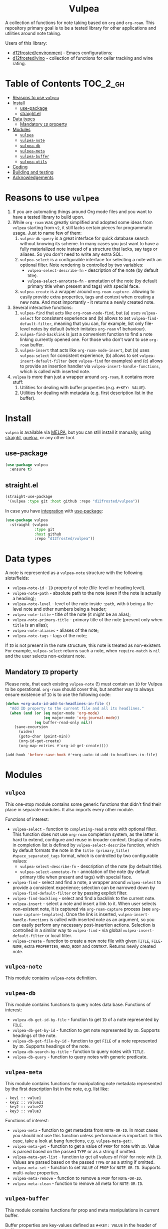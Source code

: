 #+begin_html
<h1 align="center">Vulpea</h1>
<p align="center">
  <img width="256px" src="images/logo.png" alt="Banner">
</p>
<p align="center">
  <a href="https://github.com/d12frosted/vulpea/releases">
    <img alt="GitHub tag (latest by date)" src="https://img.shields.io/github/v/tag/d12frosted/vulpea">
  </a>
  <a href="https://github.com/d12frosted/vulpea/actions?query=workflow%3ACI">
    <img src="https://github.com/d12frosted/vulpea/workflows/CI/badge.svg" alt="CI Status Badge">
  </a>
  <a href="https://melpa.org/#/vulpea"><img alt="MELPA" src="https://melpa.org/packages/vulpea-badge.svg"/></a>
  <a href="https://stable.melpa.org/#/vulpea"><img alt="MELPA Stable" src="https://stable.melpa.org/packages/vulpea-badge.svg"/></a>
</p>
#+end_html

A collection of functions for note taking based on =org= and =org-roam=. This
repository primary goal is to be a tested library for other applications and
utilities around note taking.

Users of this library:

- [[https://github.com/d12frosted/environment][d12frosted/environment]] - Emacs configurations;
- [[https://github.com/d12frosted/vino][d12frosted/vino]] - collection of functions for cellar tracking and wine rating.

* Table of Contents                                                :TOC_2_gh:
- [[#reasons-to-use-vulpea][Reasons to use =vulpea=]]
- [[#install][Install]]
  - [[#use-package][use-package]]
  - [[#straightel][straight.el]]
- [[#data-types][Data types]]
  - [[#mandatory-id-property][Mandatory =ID= property]]
- [[#modules][Modules]]
  - [[#vulpea][=vulpea=]]
  - [[#vulpea-note][=vulpea-note=]]
  - [[#vulpea-db][=vulpea-db=]]
  - [[#vulpea-meta][=vulpea-meta=]]
  - [[#vulpea-buffer][=vulpea-buffer=]]
  - [[#vulpea-utils][=vulpea-utils=]]
- [[#coding][Coding]]
- [[#building-and-testing][Building and testing]]
- [[#acknowledgements][Acknowledgements]]

* Reasons to use =vulpea=

1. If you are automating things around Org mode files and you want to have a
   tested library to build upon.
2. While =org-roam= was greatly simplified and adopted some ideas from =vulpea=
   starting from =v2=, it still lacks certain pieces for programmatic usage.
   Just to name few of them:
   1. =vulpea-db-query= is a great interface for quick database search without
      knowing its scheme. In many cases you just want to have a fully
      materialized note instead of a structure that lacks, say tags or aliases.
      So you don't need to write any extra SQL.
   2. =vulpea-select= is a configurable interface for selecting a note with an
      optional filter. Note rendering is controlled by two variables:
      - =vulpea-select-describe-fn= - description of the note (by default
        title).
      - =vulpea-select-annotate-fn= - annotation of the note (by default primary
        title when present and tags) with special face.
   3. =vulpea-create= is a wrapper around =org-roam-capture-= allowing to easily
      provide extra properties, tags and context when creating a new note. And
      most importantly - it returns a newly created note.
3. Several interactive functions:
   1. =vulpea-find= that acts like =org-roam-node-find=, but (a) uses
      =vulpea-select= for consistent experience and (b) allows to set
      =vulpea-find-default-filter=, meaning that you can, for example, list only
      file-level notes by default (which imitates =org-roam= v1 behaviour).
   2. =vulpea-find-backlink= is just a convenient function to find a note
      linking currently opened one. For those who don't want to use =org-roam=
      buffer.
   3. =vulpea-insert= that acts like =org-roam-node-insert=, but (a) uses
      =vulpea-select= for consistent experience, (b) allows to set
      =vulpea-insert-default-filter= (see =vulpea-find= for examples) and (c)
      allows to provide an insertion handler via
      =vulpea-insert-handle-functions=, which is called with inserted note.
4. =vulpea= is more than just a wrapper around =org-roam=, it contains more
   stuff:
   1. Utilities for dealing with buffer properties (e.g. =#+KEY: VALUE=).
   2. Utilities for dealing with metadata (e.g. first description list in the
      buffer).

* Install

=vulpea= is available via [[https://melpa.org/#/vulpea][MELPA]], but you can still install it manually, using
[[https://github.com/raxod502/straight][straight]], [[https://github.com/quelpa/quelpa][quelpa]], or any other tool.

** use-package

#+begin_src emacs-lisp
  (use-package vulpea
    :ensure t)
#+end_src

** straight.el

#+begin_src emacs-lisp
  (straight-use-package
   '(vulpea :type git :host github :repo "d12frosted/vulpea"))
#+end_src

In case you have [[https://github.com/raxod502/straight.el/#integration-with-use-package][integration]] with [[https://github.com/jwiegley/use-package][use-package]]:

#+begin_src emacs-lisp
  (use-package vulpea
    :straight (vulpea
               :type git
               :host github
               :repo "d12frosted/vulpea"))
#+end_src

* Data types

A note is represented as a =vulpea-note= structure with the following
slots/fields:

- =vulpea-note-id= - =ID= property of note (file-level or heading level).
- =vulpea-note-path= - absolute path to the note (even if the note is actually a heading);
- =vulpea-note-level= - level of the note inside =:path=, with =0= being a
  file-level note and other numbers being a header;
- =vulpea-note-title= - title of the note (it might be an alias);
- =vulpea-note-primary-title= - primary title of the note (present only when
  =title= is an alias);
- =vulpea-note-aliases= - aliases of the note;
- =vulpea-note-tags= - tags of the note;

If =ID= is not present in the note structure, this note is treated as
non-existent. For example, =vulpea-select= returns such a note, when
=require-match= is =nil= and the user selects non-existent note.

** Mandatory =ID= property

Please note, that each existing =vulpea-note= (!) must contain an =ID= for
Vulpea to be operational. =org-roam= should cover this, but another way to
always ensure existence of =ID= is to use the following code:

#+begin_src emacs-lisp
  (defun +org-auto-id-add-to-headlines-in-file ()
    "Add ID property to the current file and all its headlines."
    (when (and (or (eq major-mode 'org-mode)
                   (eq major-mode 'org-journal-mode))
               (eq buffer-read-only nil))
      (save-excursion
        (widen)
        (goto-char (point-min))
        (org-id-get-create)
        (org-map-entries #'org-id-get-create))))

  (add-hook 'before-save-hook #'+org-auto-id-add-to-headlines-in-file)
#+end_src

* Modules

** =vulpea=

This one-stop module contains some generic functions that didn't find their
place in separate modules. It also imports every other module.

Functions of interest:

- =vulpea-select= - function to =completing-read= a note with optional filter.
  This function does not use =org-roam= completion system, as the latter is hard
  to extend, configure and reuse in broader context. Display of notes in
  completion list is defined by =vulpea-select-describe= function, which by
  default formats the note in the =title (primary_title) #space_separated_tags=
  format, which is controlled by two configurable values:
  - =vulpea-select-describe-fn= - description of the note (by default title).
  - =vulpea-select-annotate-fn= - annotation of the note (by default primary
    title when present and tags) with special face.
- =vulpea-find= - select and find a note, a wrapper around =vulpea-select= to
  provide a consistent experience; selection can be narrowed down by
  =vulpea-find-default-filter= or by passing explicit filter.
- =vulpea-find-backling= - select and find a backlink to the current note.
- =vulpea-insert= - select a note and insert a link to it. When user selects
  non-existent note, it is captured via =org-roam-capture= process (see
  =org-roam-capture-templates=). Once the link is inserted,
  =vulpea-insert-handle-functions= is called with inserted note as an argument,
  so you can easily perform any necessary post-insertion actions. Selection is
  controlled in a similar way to =vulpea-find= - via global
  =vulpea-insert-default-filter= or local filter.
- =vulpea-create= - function to create a new note file with given =TITLE=,
  =FILE-NAME=, extra =PROPERTIES=, =HEAD=, =BODY= and =CONTEXT=. Returns newly
  created note.

** =vulpea-note=

This module contains =vulpea-note= definition.

** =vulpea-db=

This module contains functions to query notes data base. Functions of interest:

- =vulpea-db-get-id-by-file= - function to get =ID= of a note represented by =FILE=.
- =vulpea-db-get-by-id= - function to get note represented by =ID=. Supports
  headings of the note.
- =vulpea-db-get-file-by-id= - function to get =FILE= of a note represented by
  =ID=. Supports headings of the note.
- =vulpea-db-search-by-title= - function to query notes with =TITLE=.
- =vulpea-db-query= - function to query notes with generic predicate.

** =vulpea-meta=

This module contains functions for manipulating note metadata represented by the
first description list in the note, e.g. list like:

#+begin_src org-mode
- key1 :: value1
- key2 :: value21
- key2 :: value22
- key3 :: value3
#+end_src

Functions of interest:

- =vulpea-meta= - function to get metadata from =NOTE-OR-ID=. In most cases you
  should not use this function unless performance is important. In this case,
  take a look at bang functions, e.g. =vulpea-meta-get!=.
- =vulpea-meta-get= - function to get a value of =PROP= for note with =ID=.
  Value is parsed based on the passed =TYPE= or as a string if omitted.
- =vulpea-meta-get-list= - function to get all values of =PROP= for note with
  =ID=. Values are parsed based on the passed =TYPE= or as a string if omitted.
- =vulpea-meta-set= - function to set =VALUE= of =PROP= for =NOTE-OR-ID=.
  Supports multi-value properties.
- =vulpea-meta-remove= - function to remove a =PROP= for =NOTE-OR-ID=.
- =vulpea-meta-clean= - function to remove all meta for =NOTE-OR-ID=.

** =vulpea-buffer=

This module contains functions for prop and meta manipulations in current
buffer.

Buffer properties are key-values defined as =#+KEY: VALUE= in the header of
buffer.

Metadata is defined as the first description list in the buffer, e.g. list like:

#+begin_src org-mode
- key1 :: value1
- key2 :: value21
- key2 :: value22
- key3 :: value3
#+end_src

- =vulpea-buffer-title-get= - function to get title of the current buffer.
- =vulpea-buffer-title-set= - function to set title of the current buffer.
- =vulpea-buffer-tags-get= - function to get list of tags.
- =vulpea-buffer-tags-set= - function to set/replace the value of =#+filetags=.
- =vulpea-buffer-tags-add= - function to add a tag to =#+filetags=.
- =vulpea-buffer-tags-remove= - function to remove a tag from =#+filetags=.
- =vulpea-buffer-prop-set= - function to set a =VALUE= of property with =NAME=
  in the current buffer, e.g. property in the buffer header using =#+NAME:
  value= format.
- =vulpea-buffer-prop-set-list= - function to set a value of property with
  =NAME= to the list of =VALUES= in the current buffer.
- =vulpea-buffer-prop-get= - function to get a value of property with =NAME=
  from the current buffer.
- =vulpea-buffer-prop-get-list= - function to get a value of property with
  =NAME= as a list separated by some =SEPARATORS=.
- =vulpea-buffer-meta= - function to get metadata from current buffer. In most
  cases you should not use this function unless performance is important. In
  this case, take a look at bang functions, e.g. =vulpea-buffer-meta-get!=.
- =vulpea-buffer-meta-get= - function to get a value of =PROP= from current
  buffer. Value is parsed based on the passed =TYPE= or as a string if omitted.
- =vulpea-buffer-meta-get!= - function to get a value of =PROP= from =META=
  (result of =vulpea-buffer-meta=). Value is parsed based on the passed =TYPE=
  or as a string if omitted. Use it performing multiple read operations in a
  row.
- =vulpea-buffer-meta-get-list= - function to get all values of =PROP= from
  current buffer. Values are parsed based on the passed =TYPE= or as a string if
  omitted.
- =vulpea-buffer-meta-get-list!= - function to get all values of =PROP= from
  =META= (result of =vulpea-buffer-meta=). Values are parsed based on the passed
  =TYPE= or as a string if omitted. Use it performing multiple read operations
  in a row.
- =vulpea-buffer-meta-set= - function to set =VALUE= of =PROP= in current
  buffer. Supports multi-value properties.
- =vulpea-buffer-meta-remove= - function to remove a =PROP= from current buffer.
- =vulpea-buffer-meta-clean= - function to remove all meta from current buffer.
- =vulpea-buffer-meta-format= - function to format a =VALUE=.

** =vulpea-utils=

This module contains various utilities used by other modules. Functions of
interest:

- =vulpea-utils-with-note= - function to execute =BODY= with point at =NOTE=.
  Supports file-level notes as well as heading notes.
- =vulpea-utils-link-make-string= - make a bracket link to =NOTE=.
- =vulpea-utils-note-hash= function to calculate =sha1= of a given =NOTE=.

* Coding

Vulpea is developed using [[https://github.com/doublep/eldev/][eldev]]. If you are using =flycheck=, it is advised to
also use [[https://github.com/flycheck/flycheck-eldev][flycheck-eldev]], as it makes dependencies and project files available
thus mitigating false negative results from default Emacs Lisp checker.

* Building and testing

Vulpea tests are written using [[https://github.com/jorgenschaefer/emacs-buttercup/][buttercup]] testing framework. And [[https://github.com/doublep/eldev/][eldev]] is used to
run them both locally and on CI. In order to run the tests locally, first
[[https://github.com/doublep/eldev/#installation][install]] =eldev= and then run:

#+begin_src bash
  $ make test
#+end_src

Please note, that the linter is used in this project, so you might want to run
it as well:

#+begin_src bash
  $ make lint
#+end_src

* Acknowledgements

[[images/logo.png][Logo]] was created by [[https://www.behance.net/irynarutylo][Iryna Rutylo]].
